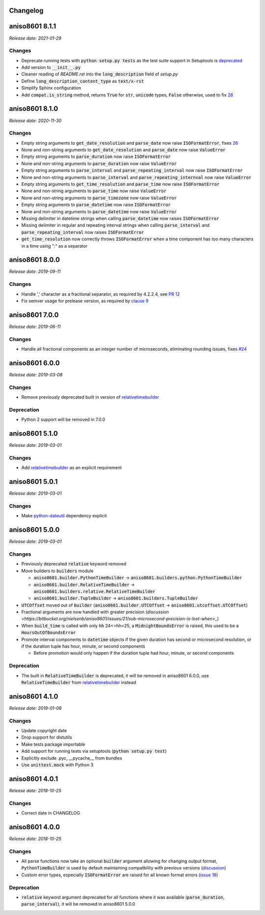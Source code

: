 Changelog
=========

aniso8601 8.1.1
===============

*Release date: 2021-01-29*

Changes
-------

* Deprecate running tests with :code:`python setup.py tests` as the test suite support in Setuptools is `deprecated <https://github.com/pypa/setuptools/issues/1684>`_
* Add version to :code:`__init__.py`
* Cleaner reading of `README.rst` into the :code:`long_description` field of `setup.py`
* Define :code:`long_description_content_type` as :code:`text/x-rst`
* Simplify Sphinx configuration
* Add :code:`compat.is_string` method, returns :code:`True` for :code:`str`, :code:`unicode` types, :code:`False` otherwise, used to fix `28 <https://bitbucket.org/nielsenb/aniso8601/issues/28/810-breaks-parsing-unicode-strings-with>`_

aniso8601 8.1.0
===============

*Release date: 2020-11-30*

Changes
-------

* Empty string arguments to :code:`get_date_resolution` and :code:`parse_date` now raise :code:`ISOFormatError`, fixes `26 <https://bitbucket.org/nielsenb/aniso8601/issues/26/parse_date-parse_time-parse_datetime-fails>`_
* None and non-string arguments to :code:`get_date_resolution` and :code:`parse_date` now raise :code:`ValueError`
* Empty string arguments to :code:`parse_duration` now raise :code:`ISOFormatError`
* None and non-string arguments to :code:`parse_duration` now raise :code:`ValueError`
* Empty string arguments to :code:`parse_interval` and :code:`parse_repeating_interval` now raise :code:`ISOFormatError`
* None and non-string arguments to :code:`parse_interval` and :code:`parse_repeating_internval` now raise :code:`ValueError`
* Empty string arguments to :code:`get_time_resolution` and :code:`parse_time` now raise :code:`ISOFormatError`
* None and non-string arguments to :code:`parse_time` now raise :code:`ValueError`
* None and non-string arguments to :code:`parse_timezone` now raise :code:`ValueError`
* Empty string arguments to :code:`parse_datetime` now raise :code:`ISOFormatError`
* None and non-string arguments to :code:`parse_datetime` now raise :code:`ValueError`
* Missing delimiter in datetime strings when calling :code:`parse_datetime` now raises :code:`ISOFormatError`
* Missing delimiter in regular and repeating interval strings when calling :code:`parse_interval` and :code:`parse_repeating_interval` now raises :code:`ISOFormatError`
* :code:`get_time_resolution` now correctly throws :code:`ISOFormatError` when a time component has too many characters in a time using ":" as a separator

aniso8601 8.0.0
===============

*Release date: 2019-09-11*

Changes
-------

* Handle ',' character as a fractional separator, as required by 4.2.2.4, see `PR 12 <https://bitbucket.org/nielsenb/aniso8601/pull-requests/12/allow-commas-as-decimal-separators-on-time/>`_
* Fix semver usage for prelease version, as required by `clause 9 <https://semver.org/#spec-item-9>`_

aniso8601 7.0.0
===============

*Release date: 2019-06-11*

Changes
-------
* Handle all fractional components as an integer number of microseconds, eliminating rounding issues, fixes `#24 <https://bitbucket.org/nielsenb/aniso8601/issues/24/float-induced-rounding-errors-when-parsing>`_

aniso8601 6.0.0
===============

*Release date: 2019-03-08*

Changes
-------
* Remove previously deprecated built in version of `relativetimebuilder <https://pypi.org/project/relativetimebuilder/>`_

Deprecation
-----------
* Python 2 support will be removed in 7.0.0

aniso8601 5.1.0
===============

*Release date: 2019-03-01*

Changes
-------
* Add `relativetimebuilder <https://pypi.org/project/relativetimebuilder/>`_ as an explicit requirement

aniso8601 5.0.1
===============

*Release date: 2019-03-01*

Changes
-------
* Make `python-dateutil <https://pypi.python.org/pypi/python-dateutil>`_ dependency explicit

aniso8601 5.0.0
===============

*Release date: 2019-03-01*

Changes
-------
* Previously deprecated :code:`relative` keyword removed
* Move builders to :code:`builders` module

  - :code:`aniso8601.builder.PythonTimeBuilder` -> :code:`aniso8601.builders.python.PythonTimeBuilder`
  - :code:`aniso8601.builder.RelativeTimeBuilder` -> :code:`aniso8601.builders.relative.RelativeTimeBuilder`
  - :code:`aniso8601.builder.TupleBuilder` -> :code:`aniso8601.builders.TupleBuilder`

* :code:`UTCOffset` moved out of :code:`builder` (:code:`aniso8601.builder.UTCOffset` -> :code:`aniso8601.utcoffset.UTCOffset`)
* Fractional arguments are now handled with greater precision (`discussion <https://bitbucket.org/nielsenb/aniso8601/issues/21/sub-microsecond-precision-is-lost-when>_`)
* When :code:`build_time` is called with only :code:`hh` 24<=hh<25, a :code:`MidnightBoundsError` is raised, this used to be a :code:`HoursOutOfBoundsError`
* Promote interval components to :code:`datetime` objects if the given duration has second or microsecond resolution, or if the duration tuple has hour, minute, or second components

  - Before promotion would only happen if the duration tuple had hour, minute, or second components

Deprecation
-----------
* The built in :code:`RelativeTimeBuilder` is deprecated, it will be removed in aniso8601 6.0.0, use :code:`RelativeTimeBuilder` from `relativetimebuilder <https://pypi.org/project/relativetimebuilder/>`_ instead

aniso8601 4.1.0
===============

*Release date: 2019-01-08*

Changes
-------
* Update copyright date
* Drop support for distutils
* Make tests package importable
* Add support for running tests via setuptools (:code:`python setup.py test`)
* Explicitly exclude .pyc, __pycache__ from bundles
* Use :code:`unittest.mock` with Python 3

aniso8601 4.0.1
===============

*Release date: 2018-10-25*

Changes
-------
* Correct date in CHANGELOG

aniso8601 4.0.0
===============

*Release date: 2018-10-25*

Changes
-------
* All parse functions now take an optional :code:`builder` argument allowing for changing output format, :code:`PythonTimeBuilder` is used by default maintaining compatbility with previous versions (`discussion <https://bitbucket.org/nielsenb/aniso8601/issues/10/sub-microsecond-precision-in-durations-is#comment-47782063>`_)
* Custom error types, especially :code:`ISOFormatError` are raised for all known format errors (`issue 18 <https://bitbucket.org/nielsenb/aniso8601/issues/18/parsing-time-throw-a-valueerror-instead-of>`_)

Deprecation
-----------
* :code:`relative` keyword argument deprecated for all functions where it was available (:code:`parse_duration`, :code:`parse_interval`), it will be removed in aniso8601 5.0.0

